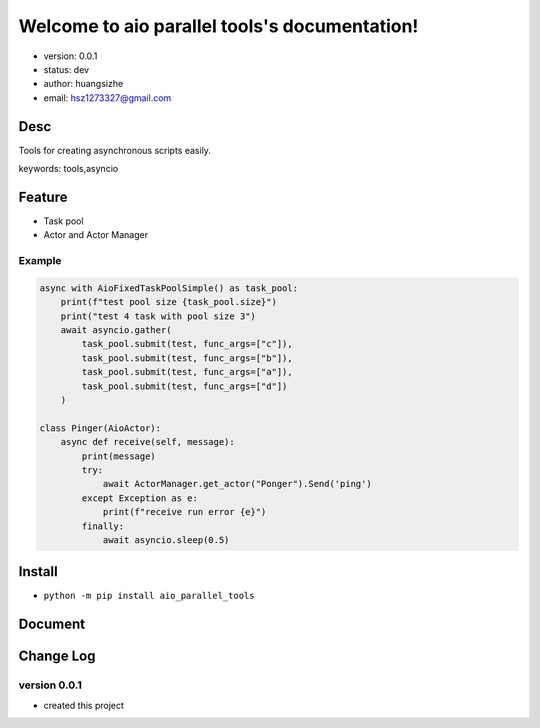 Welcome to aio parallel tools's documentation!
==============================================

* version: 0.0.1
* status: dev
* author: huangsizhe
* email: hsz1273327@gmail.com


Desc
--------------------------------

Tools for creating asynchronous scripts easily.

keywords: tools,asyncio


Feature
----------------------
* Task pool 
* Actor and Actor Manager


Example
^^^^^^^^^^^^^^^^^^^

.. code:: python

    async with AioFixedTaskPoolSimple() as task_pool:
        print(f"test pool size {task_pool.size}")
        print("test 4 task with pool size 3")
        await asyncio.gather(
            task_pool.submit(test, func_args=["c"]),
            task_pool.submit(test, func_args=["b"]),
            task_pool.submit(test, func_args=["a"]),
            task_pool.submit(test, func_args=["d"])
        )

    class Pinger(AioActor):
        async def receive(self, message):
            print(message)
            try:
                await ActorManager.get_actor("Ponger").Send('ping')
            except Exception as e:
                print(f"receive run error {e}")
            finally:
                await asyncio.sleep(0.5)


Install
--------------------------------
- ``python -m pip install aio_parallel_tools``



Document
-------------------


Change Log
------------------

version 0.0.1
^^^^^^^^^^^^^^^^^^^

* created this project